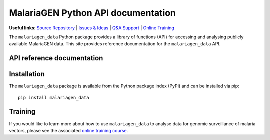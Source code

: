 MalariaGEN Python API documentation
===================================

**Useful links**: `Source Repository <https://github.com/malariagen/malariagen-data-python>`_ | `Issues & Ideas <https://github.com/malariagen/malariagen-data-python/issues>`_ | `Q&A Support <https://github.com/malariagen/malariagen-data-python/discussions>`_ | `Online Training <https://anopheles-genomic-surveillance.github.io/>`_

The ``malariagen_data`` Python package provides a library of functions (API) for accessing and analysing
publicly available MalariaGEN data. This site provides reference documentation for the ``malariagen_data``
API.

API reference documentation
---------------------------

.. grid::

   .. grid-item-card:: ``Ag3``
      :link: Ag3
      :link-type: doc

      *Anopheles gambiae* complex.

   .. grid-item-card:: ``Af1``
      :link: Af1
      :link-type: doc

      *Anopheles funestus* subgroup.

   .. grid-item-card:: ``Amin1``
      :link: Amin1
      :link-type: doc

      *Anopheles minimus*.

Installation
------------

The ``malariagen_data`` package is available from the Python package index (PyPI) and can be installed
via pip::

   pip install malariagen_data

Training
--------

If you would like to learn more about how to use ``malariagen_data`` to analyse data for genomic
surveillance of malaria vectors, please see the associated `online training course <anopheles-genomic-surveillance.github.io>`_.
